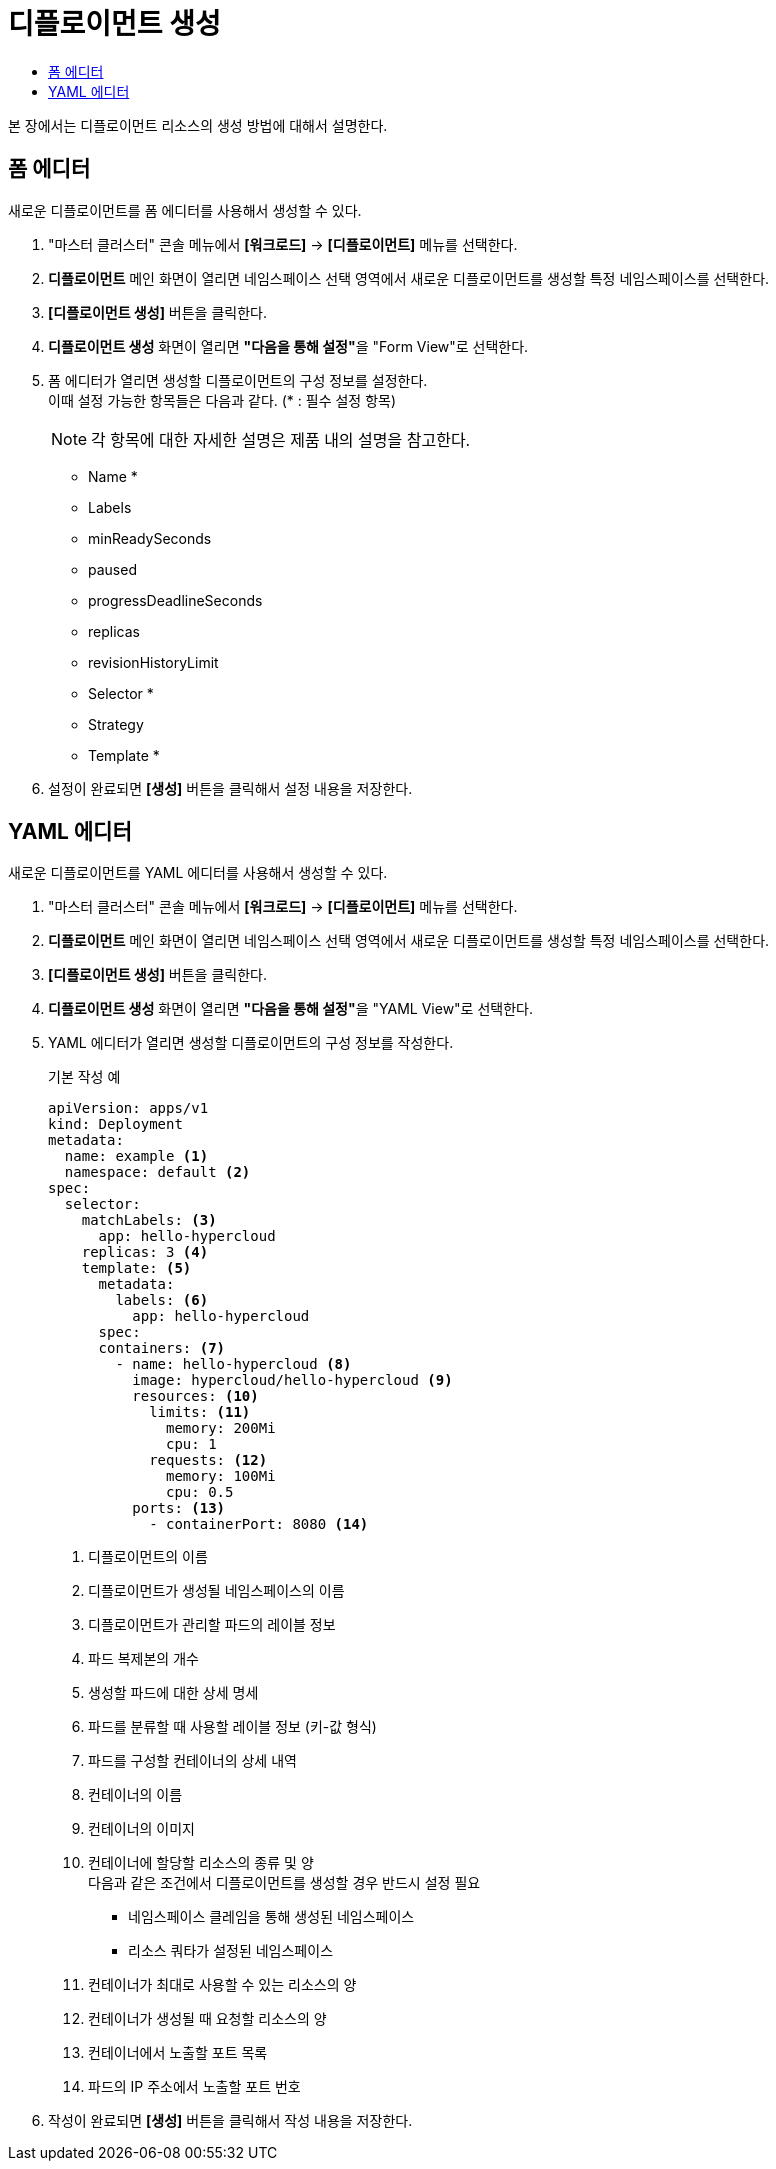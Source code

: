 = 디플로이먼트 생성
:toc:
:toc-title:

본 장에서는 디플로이먼트 리소스의 생성 방법에 대해서 설명한다.

== 폼 에디터

새로운 디플로이먼트를 폼 에디터를 사용해서 생성할 수 있다.

. "마스터 클러스터" 콘솔 메뉴에서 *[워크로드]* -> *[디플로이먼트]* 메뉴를 선택한다.
. *디플로이먼트* 메인 화면이 열리면 네임스페이스 선택 영역에서 새로운 디플로이먼트를 생성할 특정 네임스페이스를 선택한다.
. *[디플로이먼트 생성]* 버튼을 클릭한다.
. *디플로이먼트 생성* 화면이 열리면 **"다음을 통해 설정"**을 "Form View"로 선택한다.
. 폼 에디터가 열리면 생성할 디플로이먼트의 구성 정보를 설정한다. +
이때 설정 가능한 항목들은 다음과 같다. (* : 필수 설정 항목) 
+
NOTE: 각 항목에 대한 자세한 설명은 제품 내의 설명을 참고한다.

* Name *
* Labels
* minReadySeconds
* paused
* progressDeadlineSeconds
* replicas
* revisionHistoryLimit
* Selector *
* Strategy
* Template *
. 설정이 완료되면 *[생성]* 버튼을 클릭해서 설정 내용을 저장한다.

== YAML 에디터

새로운 디플로이먼트를 YAML 에디터를 사용해서 생성할 수 있다.

. "마스터 클러스터" 콘솔 메뉴에서 *[워크로드]* -> *[디플로이먼트]* 메뉴를 선택한다.
. *디플로이먼트* 메인 화면이 열리면 네임스페이스 선택 영역에서 새로운 디플로이먼트를 생성할 특정 네임스페이스를 선택한다.
. *[디플로이먼트 생성]* 버튼을 클릭한다.
. *디플로이먼트 생성* 화면이 열리면 **"다음을 통해 설정"**을 "YAML View"로 선택한다.
. YAML 에디터가 열리면 생성할 디플로이먼트의 구성 정보를 작성한다.
+
.기본 작성 예
[source,yaml]
----
apiVersion: apps/v1
kind: Deployment
metadata:
  name: example <1>
  namespace: default <2>
spec:
  selector: 
    matchLabels: <3>
      app: hello-hypercloud
    replicas: 3 <4>
    template: <5>
      metadata: 
        labels: <6>
          app: hello-hypercloud
      spec: 
      containers: <7>
        - name: hello-hypercloud <8>
          image: hypercloud/hello-hypercloud <9>
          resources: <10>
            limits: <11>
              memory: 200Mi
              cpu: 1
            requests: <12>
              memory: 100Mi
              cpu: 0.5
          ports: <13>
            - containerPort: 8080 <14>
----
+
<1> 디플로이먼트의 이름
<2> 디플로이먼트가 생성될 네임스페이스의 이름
<3> 디플로이먼트가 관리할 파드의 레이블 정보
<4> 파드 복제본의 개수
<5> 생성할 파드에 대한 상세 명세
<6> 파드를 분류할 때 사용할 레이블 정보 (키-값 형식)
<7> 파드를 구성할 컨테이너의 상세 내역
<8> 컨테이너의 이름
<9> 컨테이너의 이미지
<10> 컨테이너에 할당할 리소스의 종류 및 양 +
다음과 같은 조건에서 디플로이먼트를 생성할 경우 반드시 설정 필요 +
* 네임스페이스 클레임을 통해 생성된 네임스페이스
* 리소스 쿼타가 설정된 네임스페이스 +
<11> 컨테이너가 최대로 사용할 수 있는 리소스의 양
<12> 컨테이너가 생성될 때 요청할 리소스의 양
<13> 컨테이너에서 노출할 포트 목록
<14> 파드의 IP 주소에서 노출할 포트 번호
. 작성이 완료되면 *[생성]* 버튼을 클릭해서 작성 내용을 저장한다.
